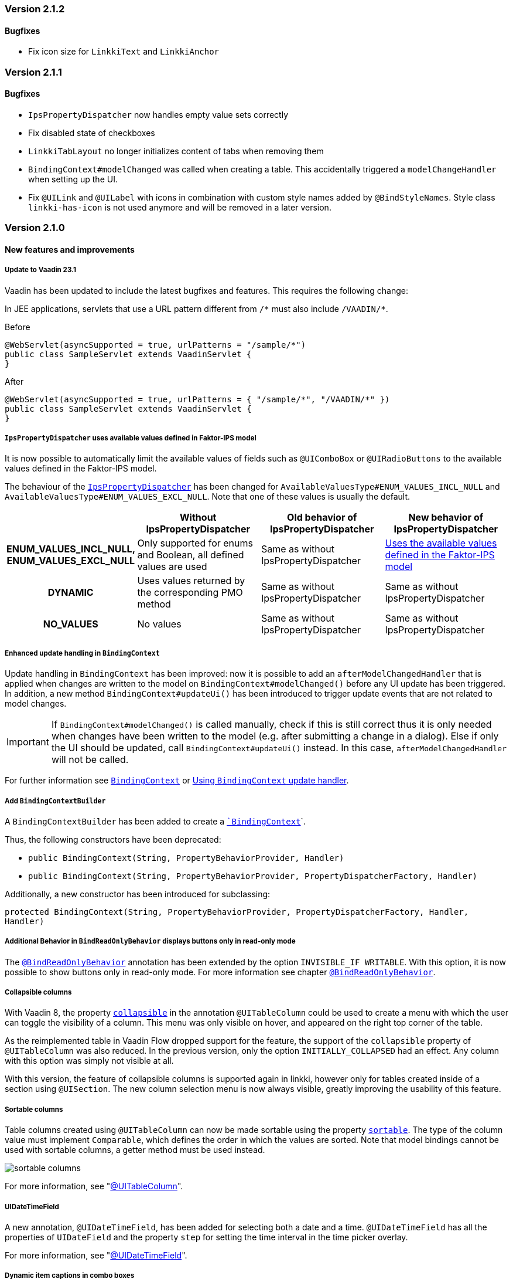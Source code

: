 :jbake-type: referenced
:jbake-status: referenced
:jbake-order: 0

// NO :source-dir: HERE, BECAUSE N&N NEEDS TO SHOW CODE AT IT'S TIME OF ORIGIN, NOT LINK TO CURRENT CODE
:images-folder-name: 01_releasenotes

=== Version 2.1.2

==== Bugfixes

// https://jira.faktorzehn.de/browse/LIN-3176
* Fix icon size for `LinkkiText` and `LinkkiAnchor`

=== Version 2.1.1

==== Bugfixes

// https://jira.faktorzehn.de/browse/LIN-3150
* `IpsPropertyDispatcher` now handles empty value sets correctly 
// https://jira.faktorzehn.de/browse/LIN-3159
* Fix disabled state of checkboxes
// https://jira.faktorzehn.de/browse/LIN-3149
* `LinkkiTabLayout` no longer initializes content of tabs when removing them
// https://jira.faktorzehn.de/browse/LIN-3153
* `BindingContext#modelChanged` was called when creating a table. This accidentally triggered a `modelChangeHandler` when setting up the UI.
// https://jira.faktorzehn.de/browse/LIN-3171
* Fix `@UILink` and `@UILabel` with icons in combination with custom style names added by `@BindStyleNames`. Style class `linkki-has-icon` is not used anymore and will be removed in a later version.

=== Version 2.1.0

==== New features and improvements

[role="api-change"]
===== Update to Vaadin 23.1

Vaadin has been updated to include the latest bugfixes and features. This requires the following change:

In JEE applications, servlets that use a URL pattern different from `/&#42;` must also include `/VAADIN/&#42;`.

[source,java,title="Before"]
----
@WebServlet(asyncSupported = true, urlPatterns = "/sample/*")
public class SampleServlet extends VaadinServlet {
}
----

[source,java,title="After"]
----
@WebServlet(asyncSupported = true, urlPatterns = { "/sample/*", "/VAADIN/*" })
public class SampleServlet extends VaadinServlet {
}
----

[role="api-change"]
===== `IpsPropertyDispatcher` uses available values defined in Faktor-IPS model
////
https://jira.faktorzehn.de/browse/LIN-1819
////

It is now possible to automatically limit the available values of fields such as `@UIComboBox` or `@UIRadioButtons` to the available values defined in the Faktor-IPS model.

The behaviour of the <<ips-property-dispatcher,`IpsPropertyDispatcher`>>  has been changed for `AvailableValuesType#ENUM_VALUES_INCL_NULL` and `AvailableValuesType#ENUM_VALUES_EXCL_NULL`. Note that one of these values is usually the default.

[cols="h,1,1,1"]
|=======
| |Without IpsPropertyDispatcher | Old behavior of IpsPropertyDispatcher | New behavior of IpsPropertyDispatcher

|ENUM_VALUES_INCL_NULL,  ENUM_VALUES_EXCL_NULL  |Only supported for enums and Boolean, all defined values are used |Same as without IpsPropertyDispatcher |<<ips-property-dispatcher-available-values, Uses the available values defined in the Faktor-IPS model>>
|DYNAMIC |Uses values returned by the corresponding PMO method |Same as without IpsPropertyDispatcher |Same as without IpsPropertyDispatcher
|NO_VALUES  |No values |Same as without IpsPropertyDispatcher |Same as without IpsPropertyDispatcher
|=======


===== Enhanced update handling in `BindingContext`
////
https://jira.faktorzehn.de/browse/LIN-3043
////
Update handling in `BindingContext` has been improved: now it is possible to add an `afterModelChangedHandler` that is applied when changes are written to the model on `BindingContext#modelChanged()` before any UI update has been triggered.
In addition, a new method `BindingContext#updateUi()` has been introduced to trigger update events that are not related to model changes. 

IMPORTANT: If `BindingContext#modelChanged()` is called manually, check if this is still correct thus it is only needed when changes have been written to the model
(e.g. after submitting a change in a dialog). Else if only the UI should be updated, call `BindingContext#updateUi()` instead. In this case, `afterModelChangedHandler` will not be called.

For further information see <<binding-basics, `BindingContext`>> or <<binding-context-update-handler, Using `BindingContext` update handler>>.

===== Add `BindingContextBuilder`
////
https://jira.faktorzehn.de/browse/LIN-3043
////
A `BindingContextBuilder` has been added to create a `<<binding-basics, `BindingContext`>>`.

Thus, the following constructors have been deprecated:

* `public BindingContext(String, PropertyBehaviorProvider, Handler)`
* `public BindingContext(String, PropertyBehaviorProvider, PropertyDispatcherFactory, Handler)`

Additionally, a new constructor has been introduced for subclassing:

`protected BindingContext(String, PropertyBehaviorProvider, PropertyDispatcherFactory, Handler, Handler)` 

===== Additional Behavior in `BindReadOnlyBehavior` displays buttons only in read-only mode
////
https://jira.faktorzehn.de/browse/LIN-2626
////
The <<bind-read-only-behavior,`@BindReadOnlyBehavior`>> annotation has been extended by the option `INVISIBLE_IF WRITABLE`. 
With this option, it is now possible to show buttons only in read-only mode. 
For more information see chapter <<bind-read-only-behavior,`@BindReadOnlyBehavior`>>.

===== Collapsible columns
////
https://jira.faktorzehn.de/browse/LIN-2138
////
With Vaadin 8, the property <<collapsible-columns, `collapsible`>> in the annotation `@UITableColumn` could be used to create a menu with which the user can toggle the visibility of a column. This menu was only visible on hover, and appeared on the right top corner of the table. 

As the reimplemented table in Vaadin Flow dropped support for the feature, the support of the `collapsible` property of `@UITableColumn` was also reduced. In the previous version, only the option `INITIALLY_COLLAPSED` had an effect. Any column with this option was simply not visible at all.

With this version, the feature of collapsible columns is supported again in linkki, however only for tables created inside of a section using `@UISection`. The new column selection menu is now always visible, greatly improving the usability of this feature. 


===== Sortable columns
////
https://jira.faktorzehn.de/browse/LIN-3015
////

Table columns created using `@UITableColumn` can now be made sortable using the property <<sortable-columns, `sortable`>>. The type of the column value must implement `Comparable`, which defines the order in which the values are sorted.
Note that model bindings cannot be used with sortable columns, a getter method must be used instead.

image::{images}{images-folder-name}/sortable_columns.png[]

For more information, see "<<ui-table-column, @UITableColumn>>".

===== UIDateTimeField
////
https://jira.faktorzehn.de/browse/LIN-2295
////
A new annotation, `@UIDateTimeField`, has been added for selecting both a date and a time. `@UIDateTimeField` has all the properties of `UIDateField` and the property `step` for setting the time interval in the time picker overlay.

For more information, see "<<ui-datetimefield, @UIDateTimeField>>".

[role="api-change"]
===== Dynamic item captions in combo boxes
////
https://jira.faktorzehn.de/browse/LIN-2855
////
Sometimes, the caption of an item in a combo box can change even if the item itself remains the same. To support this, a combo box used to not only update on item changes, but also checks the captions and update the items if any caption has changed. This additional check makes combo box less responsive to user interaction, especially if the combo box has many available values.

IMPORTANT: Considering the fact that the above mentioned feature is only required in relative rare cases, we decided to drop this feature for `@UIComboBox` by default. Combo boxes that require this feature can use the new annotation <<ui-combobox-dynamicCaption, `BindComboBoxDynamicItemCaption`>>. This annotation would update all items including their captions upon changes.

===== Java version compatibility changes
////
https://jira.faktorzehn.de/browse/LIN-2506
////
*linkki* 2.1.0 is compatible with Java 17 and 11, but support for Java 8 has been dropped. Please upgrade if necessary.

==== Bugfixes

// https://jira.faktorzehn.de/browse/LIN-3032
* Reselecting a table row should not unselect the row 
// https://jira.faktorzehn.de/browse/LIN-3006
* Empty `UILabel` columns with a small width no longer display dots (...) in Mozilla Firefox
// https://jira.faktorzehn.de/browse/LIN-2886
* `UILink` do not show label above the link
// https://jira.faktorzehn.de/browse/LIN-3037
* Removing values from a `UIComboBox` that does not allow null should not be possible.
// https://jira.faktorzehn.de/browse/LIN-3058
* `UIIntegerField` now allows the thousand separator character (e.g. comma when locale is English) to be entered.
// https://jira.faktorzehn.de/browse/LIN-3089
* Disabled validation on read-only fields: Read only fields will no longer be marked with validation messages.
// https://jira.faktorzehn.de/browse/LIN-3098
* Column  visibility can be set using `GridSection#setColumnVisible(String columnKey, boolean visible)` even after `GridSection` has already been created. This will also update the checked state of the corresponding `MenuItem` correctly. Note, that setting the visibility by `Grid#getColumnByKey()` still works, but this will not update the checked state of its `MenuItem`!
// https://jira.faktorzehn.de/browse/LIN-3111
* @UIYesNoComboBox no longer throws an exception when using Boolean, values can now be properly selected and cleared (corresponds to `null`)
